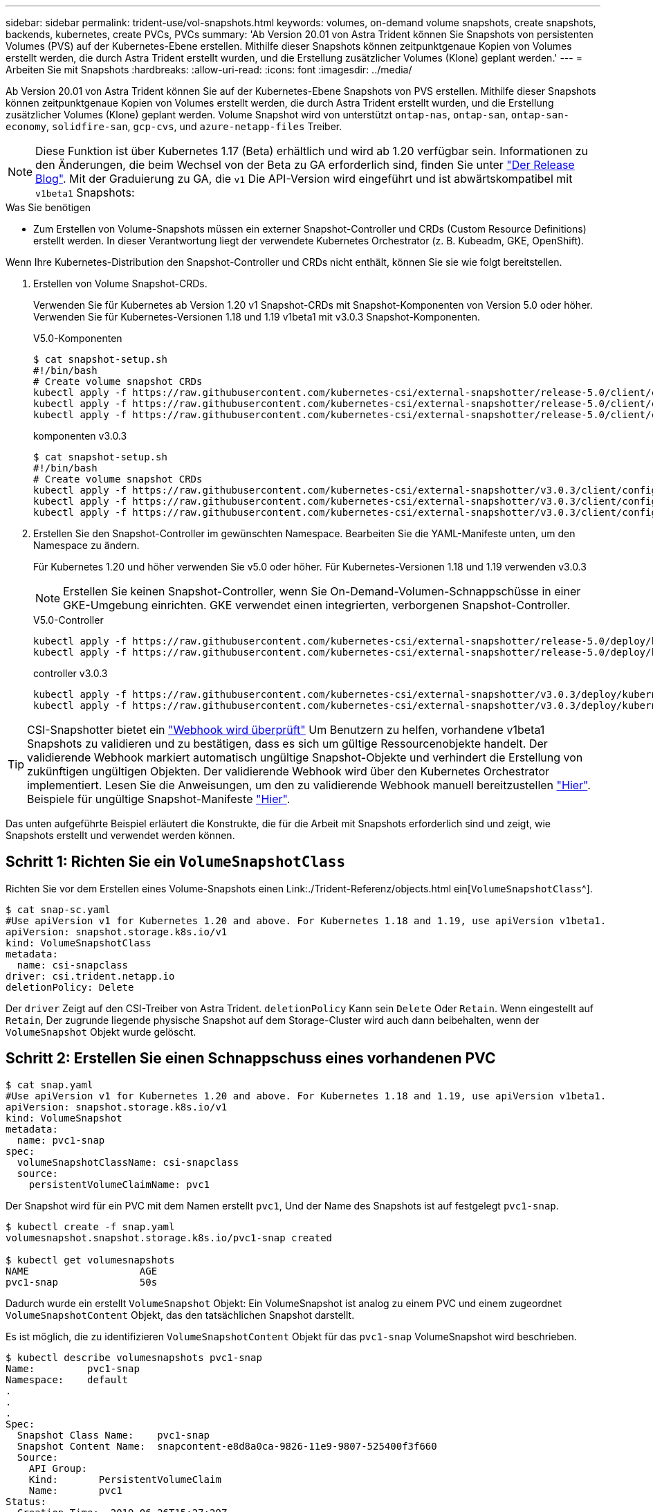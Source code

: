 ---
sidebar: sidebar 
permalink: trident-use/vol-snapshots.html 
keywords: volumes, on-demand volume snapshots, create snapshots, backends, kubernetes, create PVCs, PVCs 
summary: 'Ab Version 20.01 von Astra Trident können Sie Snapshots von persistenten Volumes (PVS) auf der Kubernetes-Ebene erstellen. Mithilfe dieser Snapshots können zeitpunktgenaue Kopien von Volumes erstellt werden, die durch Astra Trident erstellt wurden, und die Erstellung zusätzlicher Volumes (Klone) geplant werden.' 
---
= Arbeiten Sie mit Snapshots
:hardbreaks:
:allow-uri-read: 
:icons: font
:imagesdir: ../media/


Ab Version 20.01 von Astra Trident können Sie auf der Kubernetes-Ebene Snapshots von PVS erstellen. Mithilfe dieser Snapshots können zeitpunktgenaue Kopien von Volumes erstellt werden, die durch Astra Trident erstellt wurden, und die Erstellung zusätzlicher Volumes (Klone) geplant werden. Volume Snapshot wird von unterstützt `ontap-nas`, `ontap-san`, `ontap-san-economy`, `solidfire-san`, `gcp-cvs`, und `azure-netapp-files` Treiber.


NOTE: Diese Funktion ist über Kubernetes 1.17 (Beta) erhältlich und wird ab 1.20 verfügbar sein. Informationen zu den Änderungen, die beim Wechsel von der Beta zu GA erforderlich sind, finden Sie unter https://kubernetes.io/blog/2020/12/10/kubernetes-1.20-volume-snapshot-moves-to-ga/["Der Release Blog"^]. Mit der Graduierung zu GA, die `v1` Die API-Version wird eingeführt und ist abwärtskompatibel mit `v1beta1` Snapshots:

.Was Sie benötigen
* Zum Erstellen von Volume-Snapshots müssen ein externer Snapshot-Controller und CRDs (Custom Resource Definitions) erstellt werden. In dieser Verantwortung liegt der verwendete Kubernetes Orchestrator (z. B. Kubeadm, GKE, OpenShift).


Wenn Ihre Kubernetes-Distribution den Snapshot-Controller und CRDs nicht enthält, können Sie sie wie folgt bereitstellen.

. Erstellen von Volume Snapshot-CRDs.
+
Verwenden Sie für Kubernetes ab Version 1.20 v1 Snapshot-CRDs mit Snapshot-Komponenten von Version 5.0 oder höher. Verwenden Sie für Kubernetes-Versionen 1.18 und 1.19 v1beta1 mit v3.0.3 Snapshot-Komponenten.

+
[role="tabbed-block"]
====
.V5.0-Komponenten
--
[source, yaml]
----
$ cat snapshot-setup.sh
#!/bin/bash
# Create volume snapshot CRDs
kubectl apply -f https://raw.githubusercontent.com/kubernetes-csi/external-snapshotter/release-5.0/client/config/crd/snapshot.storage.k8s.io_volumesnapshotclasses.yaml
kubectl apply -f https://raw.githubusercontent.com/kubernetes-csi/external-snapshotter/release-5.0/client/config/crd/snapshot.storage.k8s.io_volumesnapshotcontents.yaml
kubectl apply -f https://raw.githubusercontent.com/kubernetes-csi/external-snapshotter/release-5.0/client/config/crd/snapshot.storage.k8s.io_volumesnapshots.yaml
----
--
.komponenten v3.0.3
--
[source, yaml]
----
$ cat snapshot-setup.sh
#!/bin/bash
# Create volume snapshot CRDs
kubectl apply -f https://raw.githubusercontent.com/kubernetes-csi/external-snapshotter/v3.0.3/client/config/crd/snapshot.storage.k8s.io_volumesnapshotclasses.yaml
kubectl apply -f https://raw.githubusercontent.com/kubernetes-csi/external-snapshotter/v3.0.3/client/config/crd/snapshot.storage.k8s.io_volumesnapshotcontents.yaml
kubectl apply -f https://raw.githubusercontent.com/kubernetes-csi/external-snapshotter/v3.0.3/client/config/crd/snapshot.storage.k8s.io_volumesnapshots.yaml
----
--
====
. Erstellen Sie den Snapshot-Controller im gewünschten Namespace. Bearbeiten Sie die YAML-Manifeste unten, um den Namespace zu ändern.
+
Für Kubernetes 1.20 und höher verwenden Sie v5.0 oder höher. Für Kubernetes-Versionen 1.18 und 1.19 verwenden v3.0.3

+

NOTE: Erstellen Sie keinen Snapshot-Controller, wenn Sie On-Demand-Volumen-Schnappschüsse in einer GKE-Umgebung einrichten. GKE verwendet einen integrierten, verborgenen Snapshot-Controller.

+
[role="tabbed-block"]
====
.V5.0-Controller
--
[source, yaml]
----
kubectl apply -f https://raw.githubusercontent.com/kubernetes-csi/external-snapshotter/release-5.0/deploy/kubernetes/snapshot-controller/rbac-snapshot-controller.yaml
kubectl apply -f https://raw.githubusercontent.com/kubernetes-csi/external-snapshotter/release-5.0/deploy/kubernetes/snapshot-controller/setup-snapshot-controller.yaml
----
--
.controller v3.0.3
--
[source, yaml]
----
kubectl apply -f https://raw.githubusercontent.com/kubernetes-csi/external-snapshotter/v3.0.3/deploy/kubernetes/snapshot-controller/rbac-snapshot-controller.yaml
kubectl apply -f https://raw.githubusercontent.com/kubernetes-csi/external-snapshotter/v3.0.3/deploy/kubernetes/snapshot-controller/setup-snapshot-controller.yaml
----
--
====



TIP: CSI-Snapshotter bietet ein https://github.com/kubernetes-csi/external-snapshotter#validating-webhook["Webhook wird überprüft"^] Um Benutzern zu helfen, vorhandene v1beta1 Snapshots zu validieren und zu bestätigen, dass es sich um gültige Ressourcenobjekte handelt. Der validierende Webhook markiert automatisch ungültige Snapshot-Objekte und verhindert die Erstellung von zukünftigen ungültigen Objekten. Der validierende Webhook wird über den Kubernetes Orchestrator implementiert. Lesen Sie die Anweisungen, um den zu validierende Webhook manuell bereitzustellen https://github.com/kubernetes-csi/external-snapshotter/blob/release-3.0/deploy/kubernetes/webhook-example/README.md["Hier"^]. Beispiele für ungültige Snapshot-Manifeste https://github.com/kubernetes-csi/external-snapshotter/tree/release-3.0/examples/kubernetes["Hier"^].

Das unten aufgeführte Beispiel erläutert die Konstrukte, die für die Arbeit mit Snapshots erforderlich sind und zeigt, wie Snapshots erstellt und verwendet werden können.



== Schritt 1: Richten Sie ein `VolumeSnapshotClass`

Richten Sie vor dem Erstellen eines Volume-Snapshots einen Link:./Trident-Referenz/objects.html ein[`VolumeSnapshotClass`^].

[listing]
----
$ cat snap-sc.yaml
#Use apiVersion v1 for Kubernetes 1.20 and above. For Kubernetes 1.18 and 1.19, use apiVersion v1beta1.
apiVersion: snapshot.storage.k8s.io/v1
kind: VolumeSnapshotClass
metadata:
  name: csi-snapclass
driver: csi.trident.netapp.io
deletionPolicy: Delete
----
Der `driver` Zeigt auf den CSI-Treiber von Astra Trident. `deletionPolicy` Kann sein `Delete` Oder `Retain`. Wenn eingestellt auf `Retain`, Der zugrunde liegende physische Snapshot auf dem Storage-Cluster wird auch dann beibehalten, wenn der `VolumeSnapshot` Objekt wurde gelöscht.



== Schritt 2: Erstellen Sie einen Schnappschuss eines vorhandenen PVC

[listing]
----
$ cat snap.yaml
#Use apiVersion v1 for Kubernetes 1.20 and above. For Kubernetes 1.18 and 1.19, use apiVersion v1beta1.
apiVersion: snapshot.storage.k8s.io/v1
kind: VolumeSnapshot
metadata:
  name: pvc1-snap
spec:
  volumeSnapshotClassName: csi-snapclass
  source:
    persistentVolumeClaimName: pvc1
----
Der Snapshot wird für ein PVC mit dem Namen erstellt `pvc1`, Und der Name des Snapshots ist auf festgelegt `pvc1-snap`.

[listing]
----
$ kubectl create -f snap.yaml
volumesnapshot.snapshot.storage.k8s.io/pvc1-snap created

$ kubectl get volumesnapshots
NAME                   AGE
pvc1-snap              50s
----
Dadurch wurde ein erstellt `VolumeSnapshot` Objekt: Ein VolumeSnapshot ist analog zu einem PVC und einem zugeordnet `VolumeSnapshotContent` Objekt, das den tatsächlichen Snapshot darstellt.

Es ist möglich, die zu identifizieren `VolumeSnapshotContent` Objekt für das `pvc1-snap` VolumeSnapshot wird beschrieben.

[listing]
----
$ kubectl describe volumesnapshots pvc1-snap
Name:         pvc1-snap
Namespace:    default
.
.
.
Spec:
  Snapshot Class Name:    pvc1-snap
  Snapshot Content Name:  snapcontent-e8d8a0ca-9826-11e9-9807-525400f3f660
  Source:
    API Group:
    Kind:       PersistentVolumeClaim
    Name:       pvc1
Status:
  Creation Time:  2019-06-26T15:27:29Z
  Ready To Use:   true
  Restore Size:   3Gi
.
.
----
Der `Snapshot Content Name` Identifiziert das VolumeSnapshotContent-Objekt, das diesen Snapshot bereitstellt. Der `Ready To Use` Der Parameter gibt an, dass der Snapshot zum Erstellen einer neuen PVC verwendet werden kann.



== Schritt 3: PVCs aus VolumeSnapshots erstellen

Im folgenden Beispiel wird das Erstellen eines PVC mithilfe eines Snapshots beschrieben:

[listing]
----
$ cat pvc-from-snap.yaml
apiVersion: v1
kind: PersistentVolumeClaim
metadata:
  name: pvc-from-snap
spec:
  accessModes:
    - ReadWriteOnce
  storageClassName: golden
  resources:
    requests:
      storage: 3Gi
  dataSource:
    name: pvc1-snap
    kind: VolumeSnapshot
    apiGroup: snapshot.storage.k8s.io
----
`dataSource` Zeigt an, dass das PVC mit dem Namen VolumeSnapshot erstellt werden muss `pvc1-snap` Als Quelle der Daten. Damit beauftragt Astra Trident, aus dem Snapshot ein PVC zu erstellen. Nachdem die PVC erstellt wurde, kann sie an einem Pod befestigt und wie jedes andere PVC verwendet werden.


NOTE: Wenn Sie ein persistentes Volume mit zugeordneten Snapshots löschen, wird das entsprechende Trident-Volume in einen „Löschzustand“ aktualisiert. Damit das Astra Trident Volume gelöscht werden kann, sollten die Snapshots des Volume entfernt werden.



== Weitere Informationen

* link:../trident-concepts/snapshots.html["Volume Snapshots"^]
* Link:../Trident-Referenz/objects.html[`VolumeSnapshotClass`^]

